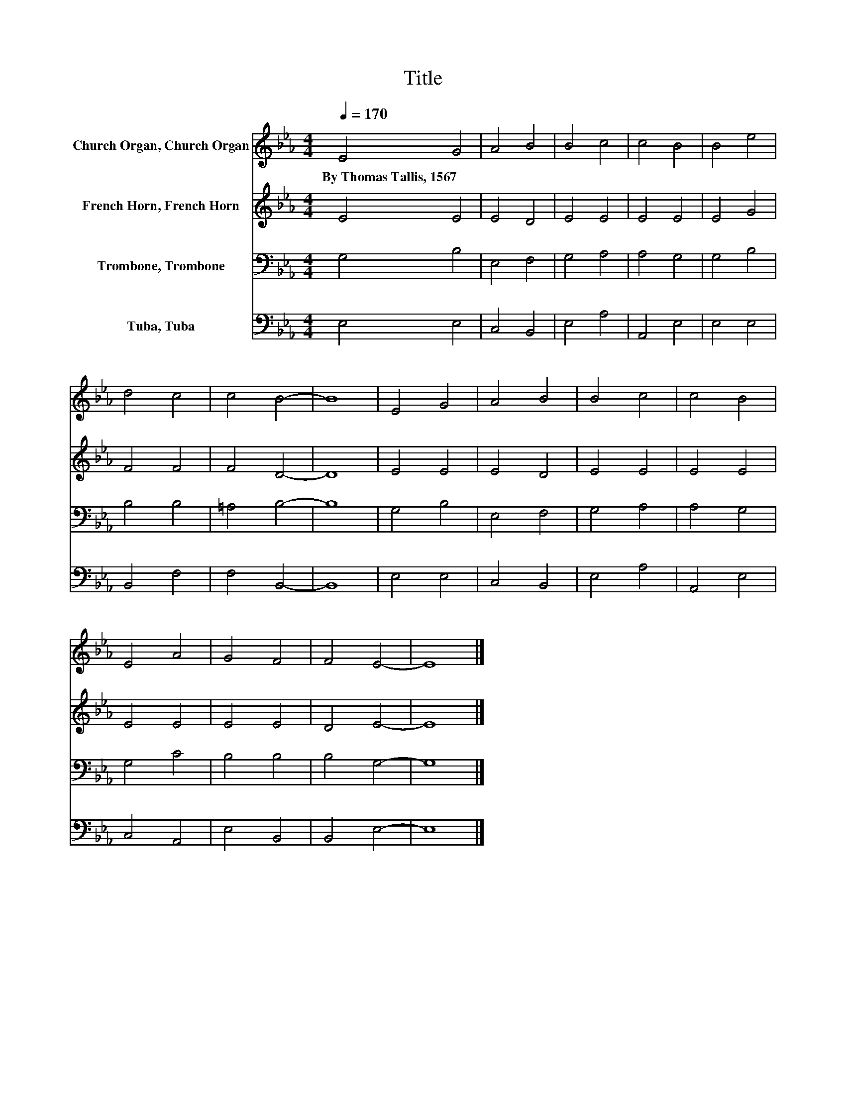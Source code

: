 X:1
T:Title
%%score 1 2 3 4
L:1/8
Q:1/4=170
M:4/4
K:Eb
V:1 treble nm="Church Organ, Church Organ"
V:2 treble nm="French Horn, French Horn"
V:3 bass nm="Trombone, Trombone"
V:4 bass nm="Tuba, Tuba"
V:1
 E4 G4 | A4 B4 | B4 c4 | c4 B4 | B4 e4 | d4 c4 | c4 B4- | B8 | E4 G4 | A4 B4 | B4 c4 | c4 B4 | %12
w: By~Thomas~Tallis,~1567 *||||||||||||
 E4 A4 | G4 F4 | F4 E4- | E8 |] %16
w: ||||
V:2
 E4 E4 | E4 D4 | E4 E4 | E4 E4 | E4 G4 | F4 F4 | F4 D4- | D8 | E4 E4 | E4 D4 | E4 E4 | E4 E4 | %12
 E4 E4 | E4 E4 | D4 E4- | E8 |] %16
V:3
 G,4 B,4 | E,4 F,4 | G,4 A,4 | A,4 G,4 | G,4 B,4 | B,4 B,4 | =A,4 B,4- | B,8 | G,4 B,4 | E,4 F,4 | %10
 G,4 A,4 | A,4 G,4 | G,4 C4 | B,4 B,4 | B,4 G,4- | G,8 |] %16
V:4
 E,4 E,4 | C,4 B,,4 | E,4 A,4 | A,,4 E,4 | E,4 E,4 | B,,4 F,4 | F,4 B,,4- | B,,8 | E,4 E,4 | %9
 C,4 B,,4 | E,4 A,4 | A,,4 E,4 | C,4 A,,4 | E,4 B,,4 | B,,4 E,4- | E,8 |] %16

